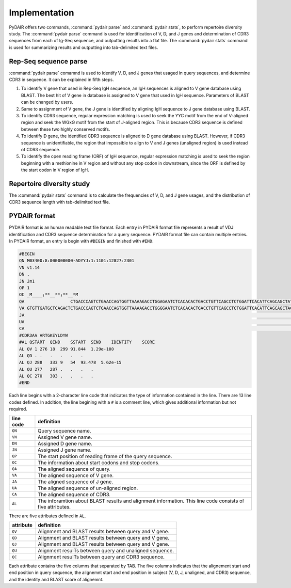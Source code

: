 ==============
Implementation
==============


PyDAIR offers two commands, :command:`pydair parse` and :command:`pydair stats`,
to perform repertoire diversity study.
The :command:`pydair parse` command is used for identification of V, D, and J genes
and determination of CDR3 sequences from each of Ig-Seq sequence,
and outputting results into a flat file.
The :command:`pydair stats` command is used for summarizing results and
outputting into tab-delimited text files.



Rep-Seq sequence parse
======================

:command:`pydair parse` comamnd is used to identify V, D, and J genes
that usaged in query sequences, and determine CDR3 in sequence.
It can be explained in fifth steps.

#. To identify V gene that used in Rep-Seq IgH sequence,
   an IgH sequences is aligned to V gene database using BLAST.
   The best hit of V gene in database is assigned to V gene that
   used in IgH sequence.
   Parameters of BLAST can be changed by users.
#. Same to assignment of V gene, the J gene is identified by
   aligning IgH sequence to J gene database using BLAST.
#. To identify CDR3 sequence, regular expression matching is
   used to seek the YYC motif from the end of V-aligned region
   and seek the WGxG motif from the start of J-aligned region.
   This is because CDR3 sequence is defined between these two
   highly conserved motifs.
#. To identify D gene, the identified CDR3 sequence is aligned
   to D gene database using BLAST.
   However, if CDR3 sequence is unidentifiable,
   the region that impossible to align to V and J genes
   (unaligned region) is used instead of CDR3 sequence.
#. To identify the open reading frame (ORF) of IgH sequence,
   regular expression matching is used to seek the region
   beginning with a methionine in V region and without any
   stop codon in downstream, since the ORF is defined by the
   start codon in V region of IgH.


.. image:: images/pydair-parse.png
    :align: center
    




Repertoire diversity study
==========================


The :command:`pydair stats` command is to calculate the frequencies of
V, D, and J gene usages, and the distribution of CDR3 sequence
length with tab-delimited text file.




PYDAIR format
=============

PYDAIR format is an human readable text file format.
Each entry in PYDAIR format file represents a result of
VDJ identification and CDR3 sequence determination for a query sequence. 
PYDAIR format file can contain multiple entries.
In PYDAIR format, an entry is begin with ``#BEGIN`` and finished with ``#END``.


.. code-block:: text
    
    #BEGIN
    QN M03400:8:000000000-ADYYJ:1:1101:12827:2301
    VN v1.14
    DN .
    JN Jm1
    OP 1
    OC _M____;**__**;**__*M
    QA                  CTGACCCAGTCTGAACCAGTGGTTAAAAGACCTGGAGAATCTCACACACTGACCTGTTCAGCCTCTGGATTCACATTCAGCAGCTATGGGATGAACTGGGTCAGACAGGCTCCTGGAAAAGGACTGGAGTGGATTGCTTATATCTAC------AGCAGCACATACTACTCTGAGTCAGTCAAAGGCCGGTTTAACATCTCCAGAGATAACAACAGAGCACAGCTGAATCTGCATATAAAAAGCCTGAAGACTGAAGATACTGCGGGTTATTATTGTGCTCGAACTGGAAAAGAATACCTTGACTACTGGGGGAAAGGCACAACAGTTACAGTAACGTCTGCAACACCCAAAGCCCCTTCTTGGTTTCCATTGATACAATGCGGAACTGGGACTGGAACCCTGGTCACTCTCGGATGTTTGGCCGCCGACTTCACGCCATCGGACCTAACCTACACCTGGAGAAAAGACGGAGTCGATCTGAAAGACTTCATTCAGTACCCTCCAACCACGAACG
    VA GTGTTGATGCTCAGACTCTGACCCAGTCTGAACCAGTGGTTAAAAGACCTGGGGAATCTCACACACTGACCTGTTCAGCCTCTGGATTCACATTCAGCAGCTACTGGATGGTCTGGGTCAGACAGGCTCCTGGAAAAGGACTGGAGTGGATCGCTTATATCACCACCAGTAGCAGCCCATACTACTCTGAGTCAGTCAAAGGCCGGTTTATCATCTCCAGAGACAACAACAGAGCACAGCTGAATCTGCAGATTAACAGCCTGAAGACTGAAGATTCTGCTGTTTATTATTGTGCTCGAGAG
    JA                                                                                                                                                                                                                                                                                                               TACTACGCATACTTTGACTACTGGGGGAAAGGAACAACAGTTACAGTAACATCT
    UA                                                                                                                                                                                                                                                                                                             CTGGAAAAGA
    CA                                                                                                                                                                                                                                                                                                      GCTCGAACTGGAAAAGAATACCTTGACTACTGG
    #CDR3AA ARTGKEYLDYW
    #AL QSTART  QEND    SSTART  SEND    IDENTITY    SCORE
    AL QV 1 276 18  299 91.844  1.29e-100
    AL QD . .   .   .   .   .
    AL QJ 288   333 9   54  93.478  5.62e-15
    AL QU 277   287 .   .   .   .
    AL QC 270   303 .   .   .   .
    #END



Each line begins with a 2-character line code
that indicates the type of information contained in the line.
There are 13 line codes defined.
In addition, the line begining with a ``#`` is a comment line,
which gives additional information but not required.


+-----------+------------------------------------------------+
| line code | definition                                     |
+===========+================================================+
| ``QN``    | Query sequence name.                           |
+-----------+------------------------------------------------+
| ``VN``    | Assigned V gene name.                          |
+-----------+------------------------------------------------+
| ``DN``    | Assigned D gene name.                          |
+-----------+------------------------------------------------+
| ``JN``    | Assigned J gene name.                          |
+-----------+------------------------------------------------+
| ``OP``    | The start position of reading frame of         |
|           | the query sequence.                            |
+-----------+------------------------------------------------+
| ``OC``    | The information about start codons and         |
|           | stop codons.                                   |
+-----------+------------------------------------------------+
| ``QA``    | The aligned sequence of query.                 |
+-----------+------------------------------------------------+
| ``VA``    | The aligned sequence of V gene.                |
+-----------+------------------------------------------------+
| ``JA``    | The aligned sequence of J gene.                |
+-----------+------------------------------------------------+
| ``UA``    | The aligned sequence of un-aligned region.     |
+-----------+------------------------------------------------+
| ``CA``    | The aligned sequence of CDR3.                  |
+-----------+------------------------------------------------+
| ``AL``    | The inforamtion about BLAST results and        |
|           | alignment information. This line code          |
|           | consists of five attributes.                   |
+-----------+------------------------------------------------+

There are five attributes defined in ``AL``.

+------------+-------------------------------------------------+
| attribute  | definition                                      |
+============+=================================================+
| ``QV``     | Alignment and BLAST results between query and V |
|            | gene.                                           |
+------------+-------------------------------------------------+
| ``QD``     | Alignment and BLAST results between query and V |
|            | gene.                                           |
+------------+-------------------------------------------------+
| ``QJ``     | Alignment and BLAST results between query and V |
|            | gene.                                           |
+------------+-------------------------------------------------+
| ``QU``     | Alignment resulTs between query and unaligned   |
|            | sequence.                                       |
+------------+-------------------------------------------------+
| ``QC``     | Alignment resulTs between query and CDR3        |
|            | sequence.                                       |
+------------+-------------------------------------------------+

Each attribute contains the five columns that separated by TAB.
The five columns indicates that the alignement start and end
position in query sequence,
the alignemnt start and end position in subject (V, D, J, unaligned, and CDR3) sequence,
and the identity and BLAST score of alignemnt.





